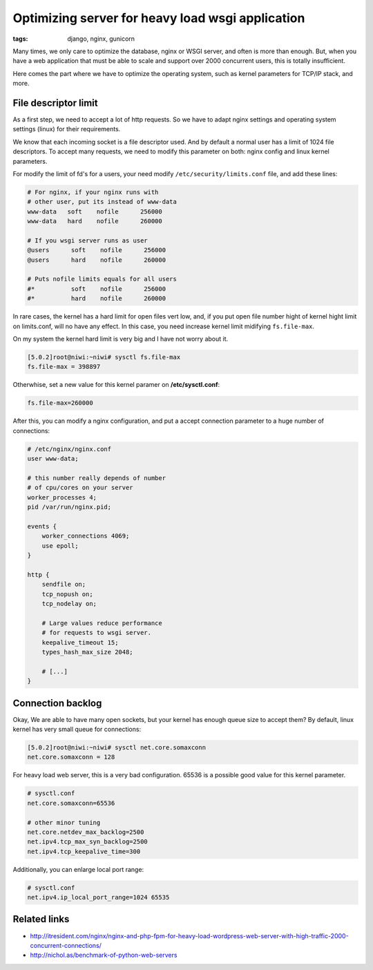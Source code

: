 Optimizing server for heavy load wsgi application
#################################################

:tags: django, nginx, gunicorn

Many times, we only care to optimize the database, nginx or WSGI server, and often is more than enough.
But, when you have a web application that must be able to scale and support over 2000 concurrent users,
this is totally insufficient.

Here comes the part where we have to optimize the operating system, such as kernel parameters for TCP/IP
stack, and more.


File descriptor limit
---------------------

As a first step, we need to accept a lot of http requests. So we have to adapt nginx settings and operating
system settings (linux) for their requirements.

We know that each incoming socket is a file descriptor used. And by default a normal user has a limit of
1024 file descriptors. To accept many requests, we need to modify this parameter on both: nginx config and
linux kernel parameters.

For modify the limit of fd's for a users, your need modify ``/etc/security/limits.conf`` file, and add
these lines:

.. code-block:: limits

    # For nginx, if your nginx runs with
    # other user, put its instead of www-data
    www-data   soft    nofile      256000
    www-data   hard    nofile      260000

    # If you wsgi server runs as user
    @users      soft    nofile      256000
    @users      hard    nofile      260000

    # Puts nofile limits equals for all users
    #*          soft    nofile      256000
    #*          hard    nofile      260000

In rare cases, the kernel has a hard limit for open files vert low, and, if you put open file number
hight of kernel hight limit on limits.conf, will no have any effect. In this case, you need increase kernel
limit midifying ``fs.file-max``.

On my system the kernel hard limit is very big and I have not worry about it.

.. code-block:: console

    [5.0.2]root@niwi:~niwi# sysctl fs.file-max
    fs.file-max = 398897

Otherwhise, set a new value for this kernel paramer on **/etc/sysctl.conf**:

.. code-block:: sysctl

    fs.file-max=260000


After this, you can modify a nginx configuration, and put a accept connection parameter to a huge
number of connections:

.. code-block:: nginx

    # /etc/nginx/nginx.conf
    user www-data;

    # this number really depends of number
    # of cpu/cores on your server
    worker_processes 4;
    pid /var/run/nginx.pid;

    events {
        worker_connections 4069;
        use epoll;
    }

    http {
        sendfile on;
        tcp_nopush on;
        tcp_nodelay on;

        # Large values reduce performance
        # for requests to wsgi server.
        keepalive_timeout 15;
        types_hash_max_size 2048;

        # [...]
    }


Connection backlog
------------------

Okay, We are able to have many open sockets, but your kernel has enough queue size to accept them? By
default, linux kernel has very small queue for connections:

.. code-block:: console

    [5.0.2]root@niwi:~niwi# sysctl net.core.somaxconn
    net.core.somaxconn = 128

For heavy load web server, this is a very bad configuration. 65536 is a possible good value for
this kernel parameter.

.. code-block:: sysctl

    # sysctl.conf
    net.core.somaxconn=65536

    # other minor tuning
    net.core.netdev_max_backlog=2500
    net.ipv4.tcp_max_syn_backlog=2500
    net.ipv4.tcp_keepalive_time=300

Additionally, you can enlarge local port range:

.. code-block:: sysctl

    # sysctl.conf
    net.ipv4.ip_local_port_range=1024 65535


Related links
-------------

* http://itresident.com/nginx/nginx-and-php-fpm-for-heavy-load-wordpress-web-server-with-high-traffic-2000-concurrent-connections/
* http://nichol.as/benchmark-of-python-web-servers
